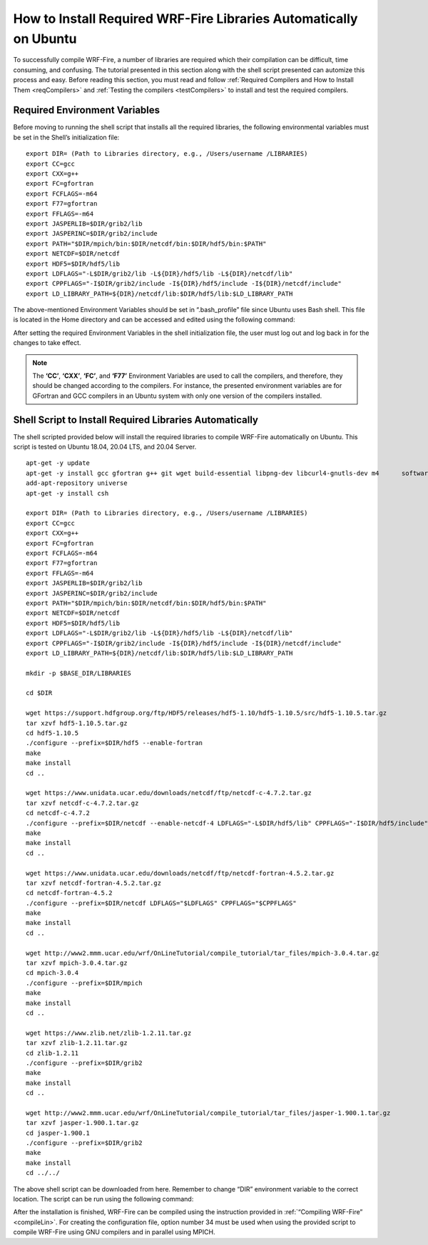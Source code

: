 .. _ubuntu:

==================================================================
How to Install Required WRF-Fire Libraries Automatically on Ubuntu
==================================================================

To successfully compile WRF-Fire, a number of libraries are required which their compilation can be difficult, time consuming, and confusing. The tutorial presented in this section along with the shell script presented can automize this process and easy. Before reading this section, you must read and follow :ref:`Required Compilers and How to Install Them <reqCompilers>` and :ref:`Testing the compilers <testCompilers>` to install and test the required compilers.

Required Environment Variables
------------------------------

Before moving to running the shell script that installs all the required libraries, the following environmental variables must be set in the Shell’s initialization file:

::

    export DIR= (Path to Libraries directory, e.g., /Users/username /LIBRARIES)
    export CC=gcc
    export CXX=g++
    export FC=gfortran
    export FCFLAGS=-m64
    export F77=gfortran
    export FFLAGS=-m64
    export JASPERLIB=$DIR/grib2/lib 
    export JASPERINC=$DIR/grib2/include  
    export PATH="$DIR/mpich/bin:$DIR/netcdf/bin:$DIR/hdf5/bin:$PATH"
    export NETCDF=$DIR/netcdf
    export HDF5=$DIR/hdf5/lib
    export LDFLAGS="-L$DIR/grib2/lib -L${DIR}/hdf5/lib -L${DIR}/netcdf/lib"
    export CPPFLAGS="-I$DIR/grib2/include -I${DIR}/hdf5/include -I${DIR}/netcdf/include"
    export LD_LIBRARY_PATH=${DIR}/netcdf/lib:$DIR/hdf5/lib:$LD_LIBRARY_PATH

The above-mentioned Environment Variables should be set in “.bash_profile” file since Ubuntu uses Bash shell. This file is located in the Home directory and can be accessed and edited using the following command:

.. centered:: “nano ~/.bash_profile”

After setting the required Environment Variables in the shell initialization file, the user must log out and log back in for the changes to take effect.

.. Note:: The **‘CC’**, **‘CXX’**, **‘FC’**, and **‘F77’** Environment Variables are used to call the compilers, and therefore, they should be changed according to the compilers. For instance, the presented environment variables are for GFortran and GCC compilers in an Ubuntu system with only one version of the compilers installed.

Shell Script to Install Required Libraries Automatically
--------------------------------------------------------

The shell scripted provided below will install the required libraries to compile WRF-Fire automatically on Ubuntu. This script is tested on Ubuntu 18.04, 20.04 LTS, and 20.04 Server.

::

    apt-get -y update
    apt-get -y install gcc gfortran g++ git wget build-essential libpng-dev libcurl4-gnutls-dev m4      software-properties-common
    add-apt-repository universe
    apt-get -y install csh

    export DIR= (Path to Libraries directory, e.g., /Users/username /LIBRARIES)    
    export CC=gcc
    export CXX=g++
    export FC=gfortran
    export FCFLAGS=-m64
    export F77=gfortran
    export FFLAGS=-m64
    export JASPERLIB=$DIR/grib2/lib 
    export JASPERINC=$DIR/grib2/include  
    export PATH="$DIR/mpich/bin:$DIR/netcdf/bin:$DIR/hdf5/bin:$PATH"
    export NETCDF=$DIR/netcdf
    export HDF5=$DIR/hdf5/lib
    export LDFLAGS="-L$DIR/grib2/lib -L${DIR}/hdf5/lib -L${DIR}/netcdf/lib"
    export CPPFLAGS="-I$DIR/grib2/include -I${DIR}/hdf5/include -I${DIR}/netcdf/include"
    export LD_LIBRARY_PATH=${DIR}/netcdf/lib:$DIR/hdf5/lib:$LD_LIBRARY_PATH

    mkdir -p $BASE_DIR/LIBRARIES

    cd $DIR

    wget https://support.hdfgroup.org/ftp/HDF5/releases/hdf5-1.10/hdf5-1.10.5/src/hdf5-1.10.5.tar.gz
    tar xzvf hdf5-1.10.5.tar.gz
    cd hdf5-1.10.5
    ./configure --prefix=$DIR/hdf5 --enable-fortran
    make
    make install
    cd .. 

    wget https://www.unidata.ucar.edu/downloads/netcdf/ftp/netcdf-c-4.7.2.tar.gz
    tar xzvf netcdf-c-4.7.2.tar.gz     
    cd netcdf-c-4.7.2
    ./configure --prefix=$DIR/netcdf --enable-netcdf-4 LDFLAGS="-L$DIR/hdf5/lib" CPPFLAGS="-I$DIR/hdf5/include" 
    make
    make install
    cd .. 

    wget https://www.unidata.ucar.edu/downloads/netcdf/ftp/netcdf-fortran-4.5.2.tar.gz
    tar xzvf netcdf-fortran-4.5.2.tar.gz
    cd netcdf-fortran-4.5.2
    ./configure --prefix=$DIR/netcdf LDFLAGS="$LDFLAGS" CPPFLAGS="$CPPFLAGS" 
    make 
    make install
    cd .. 

    wget http://www2.mmm.ucar.edu/wrf/OnLineTutorial/compile_tutorial/tar_files/mpich-3.0.4.tar.gz
    tar xzvf mpich-3.0.4.tar.gz      
    cd mpich-3.0.4
    ./configure --prefix=$DIR/mpich
    make
    make install
    cd .. 

    wget https://www.zlib.net/zlib-1.2.11.tar.gz
    tar xzvf zlib-1.2.11.tar.gz    
    cd zlib-1.2.11
    ./configure --prefix=$DIR/grib2
    make
    make install
    cd .. 

    wget http://www2.mmm.ucar.edu/wrf/OnLineTutorial/compile_tutorial/tar_files/jasper-1.900.1.tar.gz
    tar xzvf jasper-1.900.1.tar.gz  
    cd jasper-1.900.1
    ./configure --prefix=$DIR/grib2
    make
    make install
    cd ../../
The above shell script can be downloaded from here. Remember to change “DIR” environment variable to the correct location. The script can be run using the following command:

.. centered:: “bash (script_name)”

After the installation is finished, WRF-Fire can be compiled using the instruction provided in :ref:`“Compiling WRF-Fire” <compileLin>`. For creating the configuration file, option number 34 must be used when using the provided script to compile WRF-Fire using GNU compilers and in parallel using MPICH.

